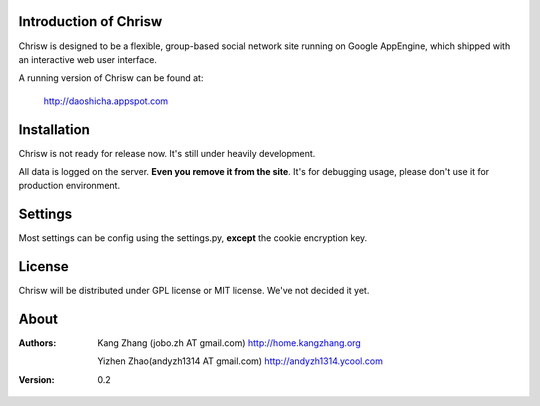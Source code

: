 Introduction of Chrisw
======================
Chrisw is designed to be a flexible, group-based social network site running
on Google AppEngine, which shipped with an interactive web user interface.

A running version of Chrisw can be found at:

	http://daoshicha.appspot.com

Installation
============
Chrisw is not ready for release now. It's still under heavily development. 

All data is logged on the server. **Even you remove it from the site**. It's 
for debugging usage, please don't use it for production environment.

Settings 
========

Most settings can be config using the settings.py, **except** the cookie 
encryption key. 

License
=======


Chrisw will be distributed under GPL license or MIT license. We've not decided 
it yet.

About
=====

:Authors:
    Kang Zhang (jobo.zh AT gmail.com) http://home.kangzhang.org

    Yizhen Zhao(andyzh1314 AT gmail.com) http://andyzh1314.ycool.com

:Version: 0.2